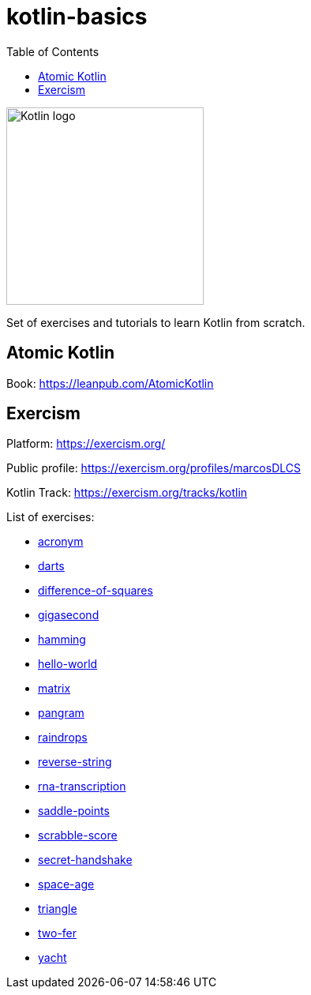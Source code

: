 = kotlin-basics
:toc:

image::https://logo-logos.com/wp-content/uploads/2016/10/Kotlin_logo_image_picture.png[Kotlin logo,250,align="center"]

Set of exercises and tutorials to learn Kotlin from scratch.

== Atomic Kotlin

Book: https://leanpub.com/AtomicKotlin

== Exercism

Platform: https://exercism.org/

Public profile: https://exercism.org/profiles/marcosDLCS

Kotlin Track: https://exercism.org/tracks/kotlin 

List of exercises:

* link:./exercism/kotlin/acronym[acronym]
* link:./exercism/kotlin/darts/[darts]
* link:./exercism/kotlin/difference-of-squares[difference-of-squares]
* link:./exercism/kotlin/gigasecond[gigasecond]
* link:./exercism/kotlin/hamming[hamming]
* link:./exercism/kotlin/hello-world[hello-world]
* link:./exercism/kotlin/matrix[matrix]
* link:./exercism/kotlin/pangram[pangram]
* link:./exercism/kotlin/raindrops[raindrops]
* link:./exercism/kotlin/reverse-string/[reverse-string]
* link:./exercism/kotlin/rna-transcription[rna-transcription]
* link:./exercism/kotlin/saddle-points[saddle-points]
* link:./exercism/kotlin/scrabble-score[scrabble-score]
* link:./exercism/kotlin/secret-handshake[secret-handshake]
* link:./exercism/kotlin/space-age[space-age]
* link:./exercism/kotlin/triangle[triangle]
* link:./exercism/kotlin/two-fer[two-fer]
* link:./exercism/kotlin/yacht[yacht]
